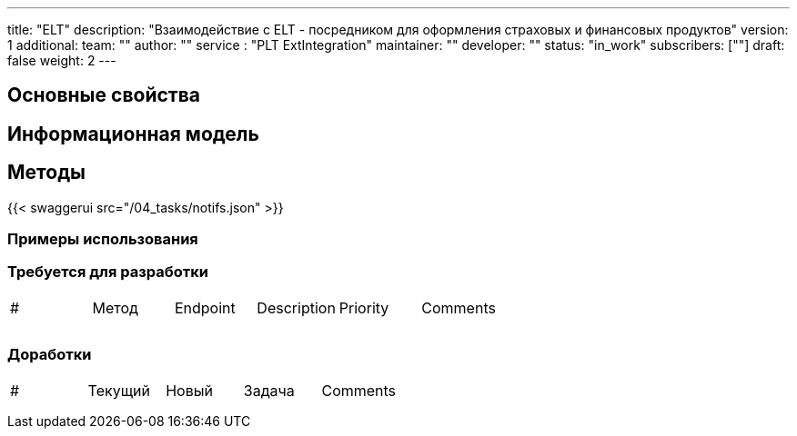 ---
title: "ELT"
description: "Взаимодействие с ELT - посредником для оформления страховых и финансовых продуктов"
version: 1
additional:
    team: ""
    author: ""
    service : "PLT ExtIntegration"
    maintainer: ""
    developer: ""
    status: "in_work"
    subscribers: [""]
draft: false
weight: 2
---



== Основные свойства


== Информационная модель

```json

```

== Методы

{{< swaggerui src="/04_tasks/notifs.json" >}}

=== Примеры использования



=== Требуется для разработки
|===
| #   | Метод | Endpoint | Description | Priority | Comments |
|     |       |          |             |          |          |
|     |       |          |             |          |          |
|     |       |          |             |          |          |
|===

=== Доработки
|===
| #   | Текущий | Новый | Задача | Comments |
|     |         |       |        |          |
|     |         |       |        |          |
|     |         |       |        |          |
|===